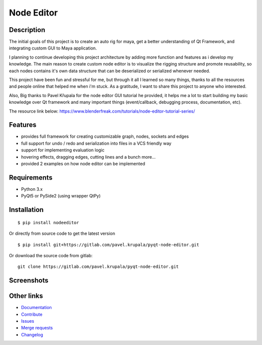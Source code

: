 Node Editor 
==========================
Description
-----------
The initial goals of this project is to create an auto rig for maya, get a better understanding of Qt Framework, 
and integrating custom GUI to Maya application.

I planning to continue developing this project architecture by adding more function and features as i develop my knowledge.
The main reason to create custom node editor is to visualize the rigging structure and promote reusability, so each
nodes contains it's own data structure that can be deserialized or serialized whenever needed.

This project have been fun and stressful for me, but through it all I learned so many things, thanks to all the resources and
people online that helped me when i'm stuck. As a gratitude, I want to share this project to anyone who interested.

Also, Big thanks to Pavel Křupala for the node editor GUI tutorial he provided, it helps me a lot to start building
my basic knowledge over Qt framework and many important things (event/callback, debugging process, documentation, etc).

The resource link below:
https://www.blenderfreak.com/tutorials/node-editor-tutorial-series/

Features
--------

- provides full framework for creating customizable graph, nodes, sockets and edges
- full support for undo / redo and serialization into files in a VCS friendly way
- support for implementing evaluation logic
- hovering effects, dragging edges, cutting lines and a bunch more...
- provided 2 examples on how node editor can be implemented

Requirements
------------

- Python 3.x
- PyQt5 or PySide2 (using wrapper QtPy)

Installation
------------

::

    $ pip install nodeeditor


Or directly from source code to get the latest version


::

    $ pip install git+https://gitlab.com/pavel.krupala/pyqt-node-editor.git


Or download the source code from gitlab::

    git clone https://gitlab.com/pavel.krupala/pyqt-node-editor.git


Screenshots
-----------

.. image:: https://www.blenderfreak.com/media/products/NodeEditor/screenshot-calculator.png
  :alt: Screenshot of Calculator Example

.. image:: https://www.blenderfreak.com/media/products/NodeEditor/screenshot-example.png
  :alt: Screenshot of Node Editor

Other links
-----------

- `Documentation <https://pyqt-node-editor.readthedocs.io/en/latest/>`_

- `Contribute <https://gitlab.com/pavel.krupala/pyqt-node-editor/blob/master/CONTRIBUTING.md>`_

- `Issues <https://gitlab.com/pavel.krupala/pyqt-node-editor/issues>`_

- `Merge requests <https://gitlab.com/pavel.krupala/pyqt-node-editor/merge_requests>`_

- `Changelog <https://gitlab.com/pavel.krupala/pyqt-node-editor/blob/master/CHANGES.rst>`_
